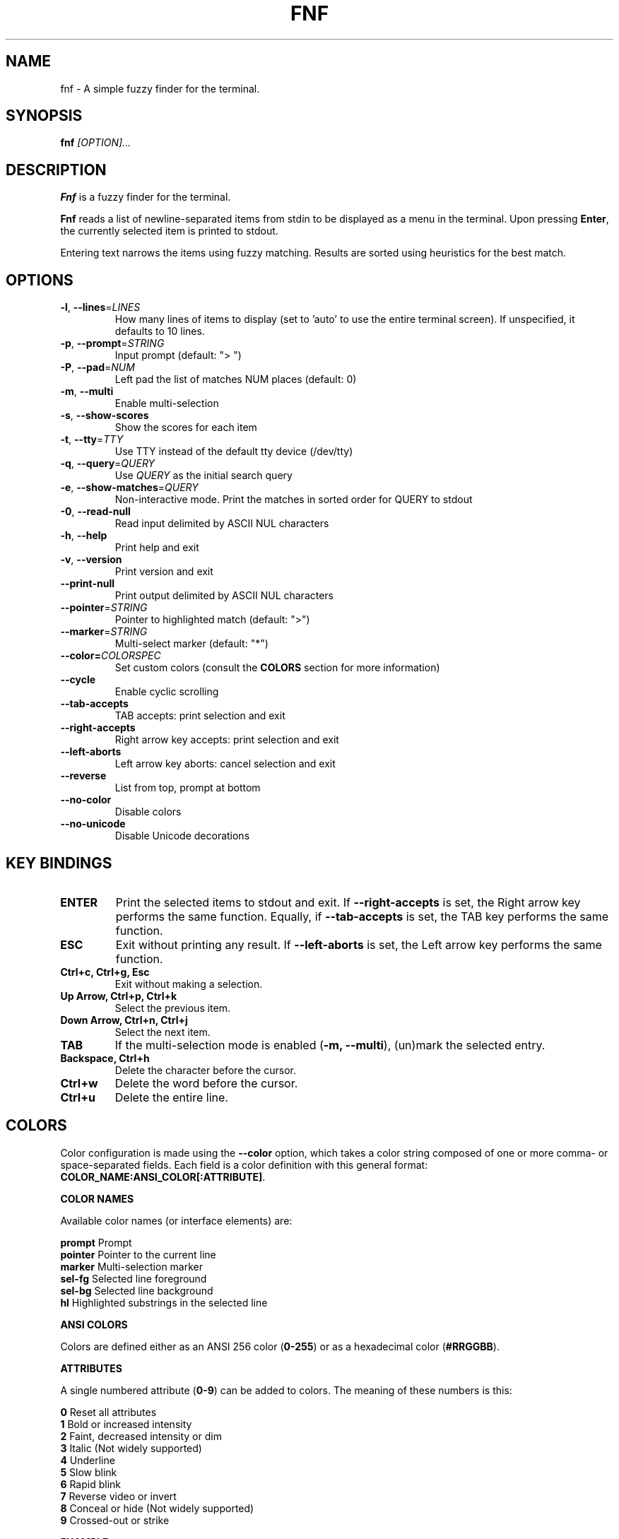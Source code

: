 .TH FNF 1 "Jul 13, 2025" "fnf 0.2.4"
.SH NAME
fnf \- A simple fuzzy finder for the terminal.
.SH SYNOPSIS
.B fnf
.IR [OPTION]...
.SH DESCRIPTION
\fBFnf\fR is a fuzzy finder for the terminal.

\fBFnf\fR reads a list of newline-separated items from stdin to be displayed as a menu in the terminal.
Upon pressing \fBEnter\fR, the currently selected item is printed to stdout.

Entering text narrows the items using fuzzy matching. Results are sorted using heuristics for the best match.

.SH OPTIONS
.TP
.BR \-l ", " \-\-lines =\fILINES\fR
How many lines of items to display (set to 'auto' to use the entire terminal screen). If unspecified, it defaults to 10 lines.
.
.TP
.BR \-p ", " \-\-prompt =\fISTRING\fR
Input prompt (default: "> ")
.
.TP
.BR \-P ", " \-\-pad =\fINUM\fR
Left pad the list of matches NUM places (default: 0)
.
.TP
.BR \-m ", " \-\-multi
Enable multi-selection
.
.TP
.BR \-s ", " \-\-show-scores
Show the scores for each item
.
.TP
.BR \-t ", " \-\-tty =\fITTY\fR
Use TTY instead of the default tty device (/dev/tty)
.
.TP
.BR \-q ", " \-\-query =\fIQUERY\fR
Use \fIQUERY\fR as the initial search query
.
.TP
.BR \-e ", " \-\-show-matches =\fIQUERY\fR
Non-interactive mode. Print the matches in sorted order for QUERY to stdout
.
.TP
.BR \-0 ", " \-\-read-null
Read input delimited by ASCII NUL characters
.
.TP
.BR \-h ", " \-\-help
Print help and exit
.
.TP
.BR \-v ", " \-\-version
Print version and exit
.
.TP
.BR \-\-print\-null
Print output delimited by ASCII NUL characters
.
.TP
.BR \-\-pointer =\fISTRING\fR
Pointer to highlighted match (default: ">")
.
.TP
.BR \-\-marker =\fISTRING\fR
Multi-select marker (default: "*")
.
.TP
.BR \-\-color=\fICOLORSPEC\fR
Set custom colors (consult the \fBCOLORS\fR section for more information)
.
.TP
.BR \-\-cycle
Enable cyclic scrolling
.
.TP
.BR \-\-tab-accepts
TAB accepts: print selection and exit
.
.TP
.BR \-\-right-accepts
Right arrow key accepts: print selection and exit
.
.TP
.BR \-\-left-aborts
Left arrow key aborts: cancel selection and exit
.
.TP
.BR \-\-reverse
List from top, prompt at bottom
.
.TP
.BR \-\-no\-color
Disable colors
.
.TP
.BR \-\-no\-unicode
Disable Unicode decorations
.
.SH KEY BINDINGS
.
.TP
.BR "ENTER"
Print the selected items to stdout and exit. If \fB\-\-right\-accepts\fR is set, the Right arrow key performs the same function. Equally, if \fB\-\-tab\-accepts\fR is set, the TAB key performs the same function.
.TP
.BR "ESC"
Exit without printing any result. If \fB\-\-left\-aborts\fR is set, the Left arrow key performs the same function.
.TP
.BR "Ctrl+c, Ctrl+g, Esc"
Exit without making a selection.
.TP
.BR "Up Arrow, Ctrl+p, Ctrl+k"
Select the previous item.
.TP
.BR "Down Arrow, Ctrl+n, Ctrl+j"
Select the next item.
.TP
.BR "TAB"
If the multi-selection mode is enabled (\fB-m, --multi\fR), (un)mark the selected entry.
.TP
.BR "Backspace, Ctrl+h"
Delete the character before the cursor.
.TP
.BR Ctrl+w
Delete the word before the cursor.
.TP
.BR Ctrl+u
Delete the entire line.
.
.SH COLORS
Color configuration is made using the \fB--color\fR option, which takes a color string composed of one or more comma- or space-separated fields. Each field is a color definition with this general format: \fBCOLOR_NAME:ANSI_COLOR[:ATTRIBUTE]\fR.
.sp
.B COLOR NAMES
.sp
Available color names (or interface elements) are:
.sp
 \fBprompt\fR   Prompt
.sp 0
 \fBpointer\fR  Pointer to the current line
.sp 0
 \fBmarker\fR   Multi-selection marker
.sp 0
 \fBsel-fg\fR   Selected line foreground
.sp 0
 \fBsel-bg\fR   Selected line  background
.sp 0
 \fBhl\fR       Highlighted substrings in the selected line
.sp
.B ANSI COLORS
.sp
Colors are defined either as an ANSI 256 color (\fB0-255\fR) or as a hexadecimal color (\fB#RRGGBB\fR).
.sp
.B ATTRIBUTES
.sp
A single numbered attribute (\fB0-9\fR) can be added to colors. The meaning of these numbers is this:
.sp
 \fB0\fR  Reset all attributes
.sp 0
 \fB1\fR  Bold or increased intensity
.sp 0
 \fB2\fR  Faint, decreased intensity or dim
.sp 0
 \fB3\fR  Italic (Not widely supported)
.sp 0
 \fB4\fR  Underline
.sp 0
 \fB5\fR  Slow blink
.sp 0
 \fB6\fR  Rapid blink
.sp 0
 \fB7\fR  Reverse video or invert
.sp 0
 \fB8\fR  Conceal or hide (Not widely supported)
.sp 0
 \fB9\fR  Crossed-out or strike
.sp
.B EXAMPLE
.sp
In the line \fB--color="prompt:214:1,pointer:#87d700:2,marker:6,sel-fg:#ffff00"\fR, the prompt is set to bold orange (256-color), the pointer to a dimmed green (hex color), the marker to cyan (256-color), and the foreground color for selected entries to yellow (hex color).
.sp
The \fBFNF_COLORS\fR environment variable can also be used just as whit the \fB--color\fR option. E.g.:
.sp
 \fB$ export FNF_COLORS="prompt:214:1,pointer:#87d700:2,marker:6,sel-fg:#ffff0"
.sp 0
 \fB$ ls | fnf\fR
.sp
Colors default to \fB"prompt:6:1,pointer:1:1,marker:2:1,sel-fg:7:1,sel-bg:236,hl:2"\fR.
.sp
.
.SH USAGE EXAMPLES
.
.TP
.BR "ls | fnf"
Present a menu of items in the current directory
.TP
.BR "ls | fnf \-l 25"
Same as above, but show 25 lines of items
.TP
.BR "vi $(find \-type f | fnf)"
List files under the current directory and open the one selected in vi.
.TP
.BR "cd $(find \-type d | fnf)"
Present all directories under current path, and change to the one selected.
.TP
.BR "ps aux | fnf | awk '{ print $2 }' | xargs kill"
List running processes, kill the selected process
.TP
.BR "git checkout $(git branch | cut \-c 3\- | fnf)"
Same as above, but switching git branches.
.
.SH EXIT STATUS
\fB0\fR   Normal exit
.sp 0
\fB1\fR   No match
.sp 0
\fB130\fR Interrupted with \fBCtrl+c\fR, \fBCtrl+g\fR or \fBEsc\fR
.
.SH AUTHORS
.sp
John Hawthorn <john.hawthorn@gmail.com> 2014-2022
.sp 0
L. Abramovich <leo.clifm@outlook.com> 2022-today
.SH LICENSE
.sp
MIT
